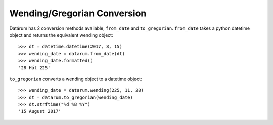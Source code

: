 Wending/Gregorian Conversion
============================

Datárum has 2 conversion methods available, ``from_date`` and ``to_gregorian``.
``from_date`` takes a python datetime object and returns the equivalent wending
object::

    >>> dt = datetime.datetime(2017, 8, 15)
    >>> wending_date = datarum.from_date(dt)
    >>> wending_date.formatted()
    '28 Hát 225'

``to_gregorian`` converts a wending object to a datetime object::

    >>> wending_date = datarum.wending(225, 11, 28)
    >>> dt = datarum.to_gregorian(wending_date)
    >>> dt.strftime("%d %B %Y")
    '15 August 2017'
